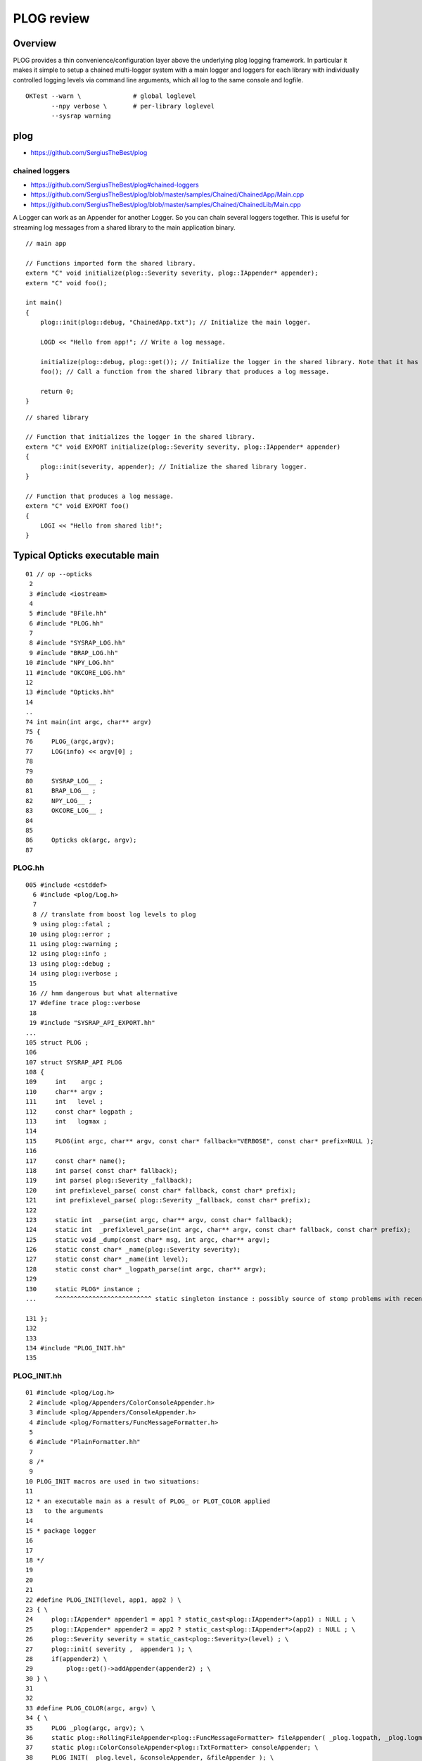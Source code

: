 PLOG review
==============

Overview
----------

PLOG provides a thin convenience/configuration layer above the 
underlying plog logging framework. In particular it 
makes it simple to setup a chained multi-logger system with a
main logger and loggers for each library with individually
controlled logging levels via command line arguments, 
which all log to the same console and logfile. 

::

    OKTest --warn \              # global loglevel
           --npy verbose \       # per-library loglevel 
           --sysrap warning 


plog
------

* https://github.com/SergiusTheBest/plog

chained loggers
~~~~~~~~~~~~~~~~~~

* https://github.com/SergiusTheBest/plog#chained-loggers
* https://github.com/SergiusTheBest/plog/blob/master/samples/Chained/ChainedApp/Main.cpp
* https://github.com/SergiusTheBest/plog/blob/master/samples/Chained/ChainedLib/Main.cpp

A Logger can work as an Appender for another Logger. So you can chain several
loggers together. This is useful for streaming log messages from a shared
library to the main application binary.


::

    // main app

    // Functions imported form the shared library.
    extern "C" void initialize(plog::Severity severity, plog::IAppender* appender);
    extern "C" void foo();

    int main()
    {
        plog::init(plog::debug, "ChainedApp.txt"); // Initialize the main logger.

        LOGD << "Hello from app!"; // Write a log message.

        initialize(plog::debug, plog::get()); // Initialize the logger in the shared library. Note that it has its own severity.
        foo(); // Call a function from the shared library that produces a log message.

        return 0;
    }

::

    // shared library

    // Function that initializes the logger in the shared library. 
    extern "C" void EXPORT initialize(plog::Severity severity, plog::IAppender* appender)
    {
        plog::init(severity, appender); // Initialize the shared library logger.
    }

    // Function that produces a log message.
    extern "C" void EXPORT foo()
    {
        LOGI << "Hello from shared lib!";
    }


Typical Opticks executable main
----------------------------------
::


     01 // op --opticks 
      2 
      3 #include <iostream>
      4 
      5 #include "BFile.hh"
      6 #include "PLOG.hh"
      7 
      8 #include "SYSRAP_LOG.hh"
      9 #include "BRAP_LOG.hh"
     10 #include "NPY_LOG.hh"
     11 #include "OKCORE_LOG.hh"
     12 
     13 #include "Opticks.hh"
     14 
     ..
     74 int main(int argc, char** argv)
     75 {
     76     PLOG_(argc,argv);
     77     LOG(info) << argv[0] ;
     78 
     79 
     80     SYSRAP_LOG__ ;
     81     BRAP_LOG__ ;
     82     NPY_LOG__ ;
     83     OKCORE_LOG__ ;
     84 
     85 
     86     Opticks ok(argc, argv);
     87 


PLOG.hh
~~~~~~~~~~

::

    005 #include <cstddef>
      6 #include <plog/Log.h>
      7 
      8 // translate from boost log levels to plog 
      9 using plog::fatal ;
     10 using plog::error ;
     11 using plog::warning ;
     12 using plog::info ;
     13 using plog::debug ;
     14 using plog::verbose ;
     15 
     16 // hmm dangerous but what alternative 
     17 #define trace plog::verbose 
     18 
     19 #include "SYSRAP_API_EXPORT.hh"
    ...
    105 struct PLOG ;
    106 
    107 struct SYSRAP_API PLOG
    108 {
    109     int    argc ;
    110     char** argv ;
    111     int   level ;
    112     const char* logpath ;
    113     int   logmax ;
    114 
    115     PLOG(int argc, char** argv, const char* fallback="VERBOSE", const char* prefix=NULL );
    116 
    117     const char* name();
    118     int parse( const char* fallback);
    119     int parse( plog::Severity _fallback);
    120     int prefixlevel_parse( const char* fallback, const char* prefix);
    121     int prefixlevel_parse( plog::Severity _fallback, const char* prefix);
    122 
    123     static int  _parse(int argc, char** argv, const char* fallback);
    124     static int  _prefixlevel_parse(int argc, char** argv, const char* fallback, const char* prefix);
    125     static void _dump(const char* msg, int argc, char** argv);
    126     static const char* _name(plog::Severity severity);
    127     static const char* _name(int level);
    128     static const char* _logpath_parse(int argc, char** argv);
    129 
    130     static PLOG* instance ;
    ...     ^^^^^^^^^^^^^^^^^^^^^^^^^^ static singleton instance : possibly source of stomp problems with recent gcc ?

    131 };
    132 
    133 
    134 #include "PLOG_INIT.hh"
    135 


PLOG_INIT.hh
~~~~~~~~~~~~~~

::

     01 #include <plog/Log.h>
      2 #include <plog/Appenders/ColorConsoleAppender.h>
      3 #include <plog/Appenders/ConsoleAppender.h>
      4 #include <plog/Formatters/FuncMessageFormatter.h>
      5 
      6 #include "PlainFormatter.hh"
      7 
      8 /*
      9 
     10 PLOG_INIT macros are used in two situations:
     11 
     12 * an executable main as a result of PLOG_ or PLOT_COLOR applied
     13   to the arguments
     14 
     15 * package logger 
     16 
     17 
     18 */
     19 
     20 
     21 
     22 #define PLOG_INIT(level, app1, app2 ) \
     23 { \
     24     plog::IAppender* appender1 = app1 ? static_cast<plog::IAppender*>(app1) : NULL ; \
     25     plog::IAppender* appender2 = app2 ? static_cast<plog::IAppender*>(app2) : NULL ; \
     26     plog::Severity severity = static_cast<plog::Severity>(level) ; \
     27     plog::init( severity ,  appender1 ); \
     28     if(appender2) \
     29         plog::get()->addAppender(appender2) ; \
     30 } \ 
     31     
     32     
     33 #define PLOG_COLOR(argc, argv) \
     34 { \ 
     35     PLOG _plog(argc, argv); \
     36     static plog::RollingFileAppender<plog::FuncMessageFormatter> fileAppender( _plog.logpath, _plog.logmax); \
     37     static plog::ColorConsoleAppender<plog::TxtFormatter> consoleAppender; \
     38     PLOG_INIT( _plog.level, &consoleAppender, &fileAppender ); \
     39 } \ 
     40     
     41 #define PLOG_(argc, argv) \
     42 { \ 
     43     PLOG _plog(argc, argv); \
     44     static plog::RollingFileAppender<plog::FuncMessageFormatter> fileAppender( _plog.logpath, _plog.logmax); \
     45     static plog::ConsoleAppender<plog::TxtFormatter> consoleAppender; \
     46     PLOG_INIT( _plog.level,  &consoleAppender, &fileAppender ); \
     47 } \ 
     48     
     ...


What PLOG_(argc, argv) does
------------------------------

::

     74 int main(int argc, char** argv)
     75 {
     76     PLOG_(argc,argv);
     77     LOG(info) << argv[0] ;
     78  

Instanciates PLOG struct into main which parses command line arguments into:

* global logmax
* global logpath
* holds onto arguments within PLOG::instance, for use from the package loggers

Invokes PLOG_INIT macro which instanciates the main plog logger and hooks up 
file and console appenders.


What SYSRAP_LOG__ and other pkg macros do
---------------------------------------------

::

      5 #define SYSRAP_LOG__  {     SYSRAP_LOG::Initialize(PLOG::instance->prefixlevel_parse( info, "SYSRAP"), plog::get(), NULL );  } 

      ## notice that the main logger plog::get() is being passed to the lib logger as an appender


* uses the command line arguments persisted in PLOG::instance to define the per-package logging level 
  and passes this level to the package libs where PLOG_INIT is invoked to instanciate the 
  per-library loggers.  

* also chains together the main and library loggers ; this means than the lib 
  logger acts as an appender for the main logger


Package Loggers
-------------------

SYSRAP_LOG.hh  SYSRAP_LOG.cc
~~~~~~~~~~~~~~~~~~~~~~~~~~~~~~~~

::

     01 
      2 #pragma once
      3 #include "SYSRAP_API_EXPORT.hh"
      4 
      5 #define SYSRAP_LOG__  {     SYSRAP_LOG::Initialize(PLOG::instance->prefixlevel_parse( info, "SYSRAP"), plog::get(), NULL );  } 
      6 
      7 #define SYSRAP_LOG_ {     SYSRAP_LOG::Initialize(plog::get()->getMaxSeverity(), plog::get(), NULL ); } 
      8 class SYSRAP_API SYSRAP_LOG {
      9    public:
     10        static void Initialize(int level, void* app1, void* app2 );
     11        static void Check(const char* msg);
     12 };
     13 

     01 
      2 #include <plog/Log.h>
      3 
      4 #include "SYSRAP_LOG.hh"
      5 #include "PLOG_INIT.hh"
      6 #include "PLOG.hh"
      7        
      8 void SYSRAP_LOG::Initialize(int level, void* app1, void* app2 )
      9 {  
     10     PLOG_INIT(level, app1, app2); 
     11 }      
     12 void SYSRAP_LOG::Check(const char* msg)
     13 {
     14     PLOG_CHECK(msg);
     15 }
     16 


NPY_LOG.hh NPY_LOG.cc
~~~~~~~~~~~~~~~~~~~~~~~~~~

::


     01 
      2 #pragma once
      3 #include "NPY_API_EXPORT.hh"
      4 
      5 #define NPY_LOG__  {     NPY_LOG::Initialize(PLOG::instance->prefixlevel_parse( info, "NPY"), plog::get(), NULL );  } 
      6 
      7 #define NPY_LOG_ {     NPY_LOG::Initialize(plog::get()->getMaxSeverity(), plog::get(), NULL ); } 
      8 class NPY_API NPY_LOG {
      9    public:
     10        static void Initialize(int level, void* app1, void* app2 );
     11        static void Check(const char* msg);
     12 };
     13 

     01 
      2 #include <plog/Log.h>
      3 
      4 #include "NPY_LOG.hh"
      5 #include "PLOG_INIT.hh"
      6 #include "PLOG.hh"
      7 
      8 void NPY_LOG::Initialize(int level, void* app1, void* app2 )
      9 {
     10     PLOG_INIT(level, app1, app2);
     11 }
     12 void NPY_LOG::Check(const char* msg)
     13 {
     14     PLOG_CHECK(msg);
     15 }





Same pattern followed by all package loggers ...
~~~~~~~~~~~~~~~~~~~~~~~~~~~~~~~~~~~~~~~~~~~~~~~~~~~


::

    simon:opticks blyth$ find . -name '*_LOG.cc'
    ./assimprap/ASIRAP_LOG.cc
    ./boostrap/BRAP_LOG.cc
    ./cfg4/CFG4_LOG.cc
    ./cudarap/CUDARAP_LOG.cc
    ./ggeo/GGEO_LOG.cc
    ./oglrap/OGLRAP_LOG.cc
    ./ok/OK_LOG.cc
    ./okg4/OKG4_LOG.cc
    ./okop/OKOP_LOG.cc
    ./openmeshrap/MESHRAP_LOG.cc
    ./optickscore/OKCORE_LOG.cc
    ./opticksgeo/OKGEO_LOG.cc
    ./opticksgl/OKGL_LOG.cc
    ./opticksnpy/NPY_LOG.cc
    ./optixrap/OXRAP_LOG.cc
    ./sysrap/SYSRAP_LOG.cc
    ./thrustrap/THRAP_LOG.cc
    simon:opticks blyth$ 

Using the preprocessor macros allows the same logging setup code to 
be planted in every library.



